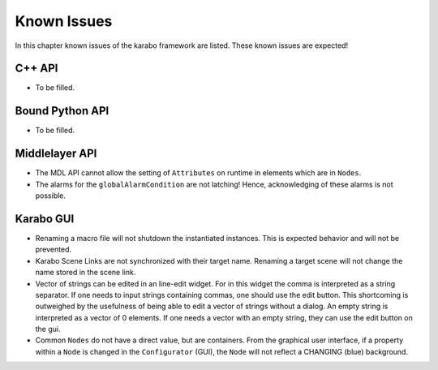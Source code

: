 .. _karaboKnownIssues:

************
Known Issues
************

In this chapter known issues of the karabo framework are listed. These
known issues are expected!

C++ API
=======

- To be filled.

Bound Python API
================

- To be filled.

Middlelayer API
===============

- The MDL API cannot allow the setting of ``Attributes`` on runtime in elements which are in ``Nodes``.
- The alarms for the ``globalAlarmCondition`` are not latching!
  Hence, acknowledging of these alarms is not possible.


Karabo GUI
==========

- Renaming a macro file will not shutdown the instantiated instances. This is
  expected behavior and will not be prevented.
- Karabo Scene Links are not synchronized with their target name. Renaming a
  target scene will not change the name stored in the scene link.
- Vector of strings can be edited in an line-edit widget. For in this widget
  the comma is interpreted as a string separator.
  If one needs to input strings containing commas, one should use the edit button.
  This shortcoming is outweighed by the usefulness of being able to edit a
  vector of strings without a dialog.
  An empty string is interpreted as a vector of 0 elements. If one needs a vector
  with an empty string, they can use the edit button on the gui.
- Common ``Nodes`` do not have a direct value, but are containers. From the
  graphical user interface, if a property within a ``Node`` is changed
  in the ``Configurator`` (GUI), the ``Node`` will not reflect a CHANGING
  (blue) background.
